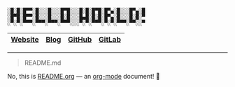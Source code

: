 #+BEGIN_EXAMPLE
░█░█░█▀▀░█░░░█░░░█▀█░░░█░█░█▀█░█▀▄░█░░░█▀▄░█
░█▀█░█▀▀░█░░░█░░░█░█░░░█▄█░█░█░█▀▄░█░░░█░█░▀
░▀░▀░▀▀▀░▀▀▀░▀▀▀░▀▀▀░░░▀░▀░▀▀▀░▀░▀░▀▀▀░▀▀░░▀
#+END_EXAMPLE

|---------+------+--------+--------+
| [[https://winny.tech/][Website]] | [[https://blog.winny.tech/][Blog]] | [[https://github.com/winny-][GitHub]] | [[https://gitlab.com/winny/][GitLab]] |
|---------+------+--------+--------+

-----

#+BEGIN_QUOTE
README.md
#+END_QUOTE

No, this is [[https://github.com/winny-/winny-/blob/master/README.org][README.org]] — an [[https://orgmode.org/][org-mode]] document! 🤔
